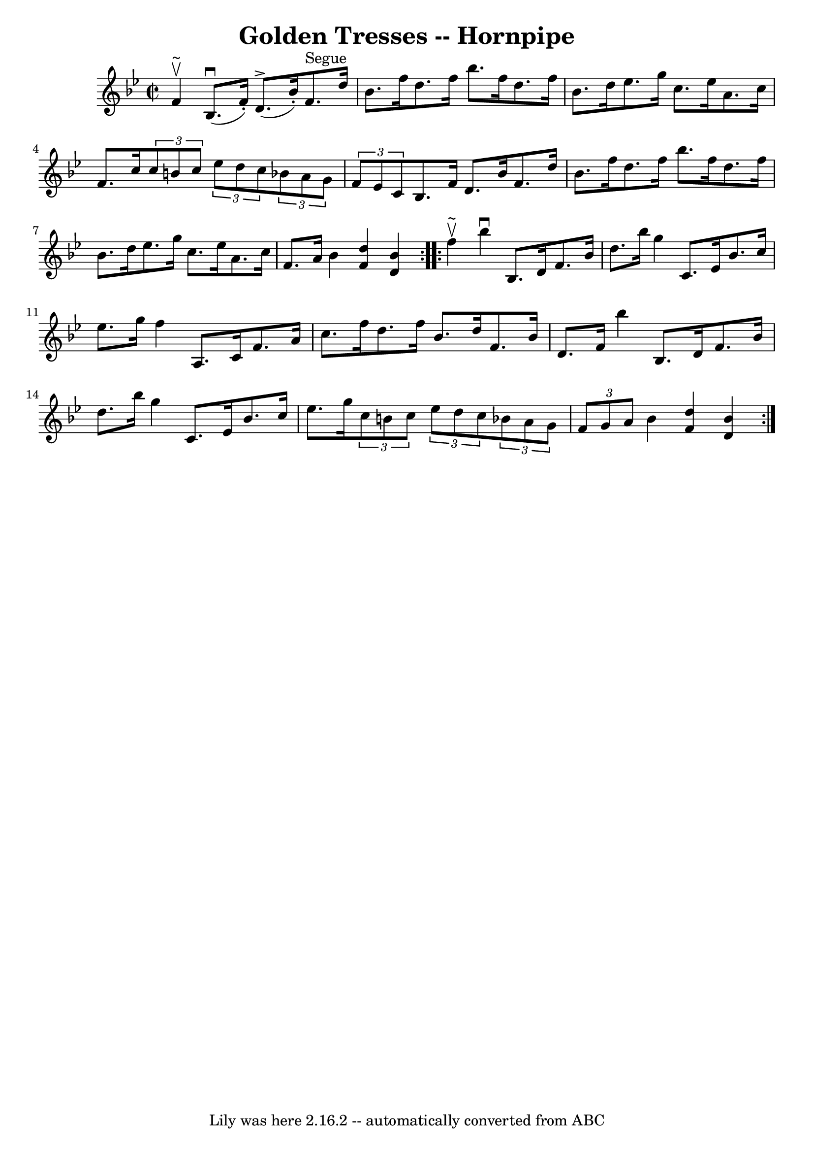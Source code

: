\version "2.7.40"
\header {
	book = "Cole's 1000 Fiddle Tunes"
	crossRefNumber = "1"
	footnotes = ""
	tagline = "Lily was here 2.16.2 -- automatically converted from ABC"
	title = "Golden Tresses -- Hornpipe"
}
voicedefault =  {
\set Score.defaultBarType = "empty"

\repeat volta 2 {
\override Staff.TimeSignature #'style = #'C
 \time 2/2 \key bes \major   f'4 ^\upbow^"~"  |
     bes8. (^\downbow   
f'16 -. -)   d'8. ^\accent(   bes'16 -. -)     f'8. ^"Segue"   d''16    bes'8.  
  f''16  |
   d''8.    f''16    bes''8.    f''16    d''8.    f''16    
bes'8.    d''16  |
     ees''8.    g''16    c''8.    ees''16    a'8.    
c''16    f'8.    c''16  |
 \times 2/3 {   c''8    b'8    c''8  }   
\times 2/3 {   ees''8    d''8    c''8  }   \times 2/3 {   bes'!8    a'8    g'8  
}   \times 2/3 {   f'8    ees'8    c'8  } |
     bes8.    f'16    d'8.    
bes'16    f'8.    d''16    bes'8.    f''16  |
   d''8.    f''16    
bes''8.    f''16    d''8.    f''16    bes'8.    d''16  |
     ees''8.    
g''16    c''8.    ees''16    a'8.    c''16    f'8.    a'16  |
   bes'4  
<<   d''4    f'4   >> <<   bes'4    d'4   >> }     \repeat volta 2 {   f''4 
^\upbow^"~"  |
   bes''4 ^\downbow   bes8.    d'16    f'8.    bes'16    
d''8.    bes''16  |
   g''4    c'8.    ees'16    bes'8.    c''16    
ees''8.    g''16  |
     f''4    a8.    c'16    f'8.    a'16    c''8.    
f''16  |
   d''8.    f''16    bes'8.    d''16    f'8.    bes'16    d'8.   
 f'16  |
     bes''4    bes8.    d'16    f'8.    bes'16    d''8.    
bes''16  |
   g''4    c'8.    ees'16    bes'8.    c''16    ees''8.    
g''16  |
     \times 2/3 {   c''8    b'8    c''8  }   \times 2/3 {   
ees''8    d''8    c''8  }   \times 2/3 {   bes'!8    a'8    g'8  }   
\times 2/3 {   f'8    g'8    a'8  } |
   bes'4  <<   d''4    f'4   >> <<  
 bes'4    d'4   >> }   
}

\score{
    <<

	\context Staff="default"
	{
	    \voicedefault 
	}

    >>
	\layout {
	}
	\midi {}
}
